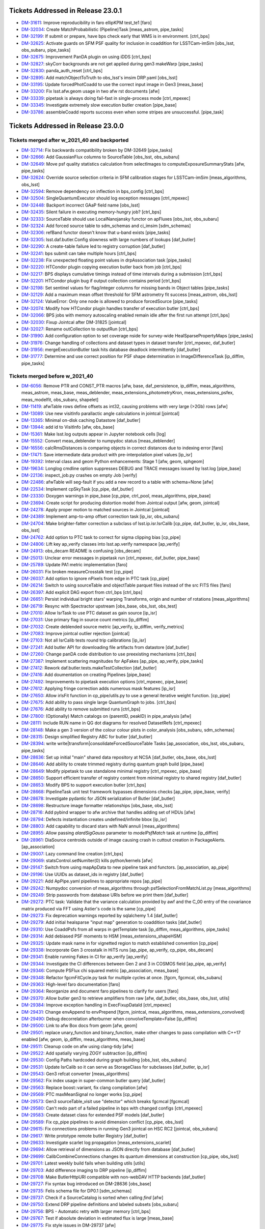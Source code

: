 .. _release-v23-0-0-tickets:

###################################
Tickets Addressed in Release 23.0.1
###################################

- `DM-31611 <https://jira.lsstcorp.org/browse/DM-31611>`_: Improve reproducibility in faro ellipKPM test_te1 [faro]
- `DM-32034 <https://jira.lsstcorp.org/browse/DM-32034>`_: Create MatchProbabilistic (Pipeline)Task [meas_astrom, pipe_tasks]
- `DM-32199 <https://jira.lsstcorp.org/browse/DM-32199>`_: If submit or prepare, have bps check early that WMS is in environment. [ctrl_bps]
- `DM-32625 <https://jira.lsstcorp.org/browse/DM-32625>`_: Activate guards on SFM PSF quality for inclusion in coaddition for LSSTCam-imSim [obs_lsst, obs_subaru, pipe_tasks]
- `DM-32675 <https://jira.lsstcorp.org/browse/DM-32675>`_: Improvement PanDA plugin on using iDDS [ctrl_bps]
- `DM-32827 <https://jira.lsstcorp.org/browse/DM-32827>`_: skyCorr backgrounds are not get applied during gen3 makeWarp [pipe_tasks]
- `DM-32830 <https://jira.lsstcorp.org/browse/DM-32830>`_: panda_auth_reset [ctrl_bps]
- `DM-32895 <https://jira.lsstcorp.org/browse/DM-32895>`_: Add matchObjectToTruth to obs_lsst's imsim DRP.yaml [obs_lsst]
- `DM-33195 <https://jira.lsstcorp.org/browse/DM-33195>`_: Update forcedPhotCoadd to use the correct input image in Gen3 [meas_base]
- `DM-33200 <https://jira.lsstcorp.org/browse/DM-33200>`_: Fix lsst.afw.geom usage in two afw rst documents [afw]
- `DM-33339 <https://jira.lsstcorp.org/browse/DM-33339>`_: pipetask is always doing fail-fast in single-process mode [ctrl_mpexec]
- `DM-33345 <https://jira.lsstcorp.org/browse/DM-33345>`_: Investigate extremely slow execution butler creation [pipe_base]
- `DM-33786 <https://jira.lsstcorp.org/browse/DM-33786>`_: assembleCoadd reports success even when some stripes are unsuccessful. [pipe_task]

###################################
Tickets Addressed in Release 23.0.0
###################################

Tickets merged after w_2021_40 and backported
---------------------------------------------

- `DM-32714	<https://jira.lsstcorp.org/browse/DM-32714>`_:  Fix backwards compatibility broken by DM-32649 [pipe_tasks]
- `DM-32666	<https://jira.lsstcorp.org/browse/DM-32666>`_:  Add GaussianFlux columns to SourceTable [obs_lsst, obs_subaru]
- `DM-32649	<https://jira.lsstcorp.org/browse/DM-32649>`_:  Move psf quality statistics calculation from selectImages to computeExposureSummaryStats [afw, pipe_tasks]
- `DM-32624	<https://jira.lsstcorp.org/browse/DM-32624>`_:  Override source selection criteria in SFM calibration stages for LSSTCam-imSim [meas_algorithms, obs_lsst]
- `DM-32594	<https://jira.lsstcorp.org/browse/DM-32594>`_:  Remove dependency on inflection in bps_config [ctrl_bps]
- `DM-32504	<https://jira.lsstcorp.org/browse/DM-32504>`_:  SingleQuantumExecutor should log exception messages [ctrl_mpexec]
- `DM-32448	<https://jira.lsstcorp.org/browse/DM-32448>`_:  Backport incorrect GAaP field name [obs_lsst]
- `DM-32435	<https://jira.lsstcorp.org/browse/DM-32435>`_:  Silent failure in executing memory-hungry job?  [ctrl_bps]
- `DM-32333	<https://jira.lsstcorp.org/browse/DM-32333>`_:  SourceTable should use LocalNanojansky functor on apFluxes [obs_lsst, obs_subaru]
- `DM-32324	<https://jira.lsstcorp.org/browse/DM-32324>`_:  Add forced source table to sdm_schemas and ci_imsim [sdm_schemas]
- `DM-32306	<https://jira.lsstcorp.org/browse/DM-32306>`_:  refBand functor doesn't know that u-band exists [pipe_tasks]
- `DM-32305	<https://jira.lsstcorp.org/browse/DM-32305>`_:  lsst.daf.butler.Config slowness with large numbers of lookups [daf_butler]
- `DM-32290	<https://jira.lsstcorp.org/browse/DM-32290>`_:  A create-table failure led to registry corruption  [daf_butler]
- `DM-32241	<https://jira.lsstcorp.org/browse/DM-32241>`_:  bps submit can take multiple hours [ctrl_bps]
- `DM-32238	<https://jira.lsstcorp.org/browse/DM-32238>`_:  Fix unexpected floating point values in drpAssociation task [pipe_tasks]
- `DM-32220	<https://jira.lsstcorp.org/browse/DM-32220>`_:  HTCondor plugin copying execution butler back from job [ctrl_bps]
- `DM-32217	<https://jira.lsstcorp.org/browse/DM-32217>`_:  BPS displays cumulative timings instead of time intervals during a submission [ctrl_bps]
- `DM-32201	<https://jira.lsstcorp.org/browse/DM-32201>`_:  HTCondor plugin bug if output collection contains period [ctrl_bps]
- `DM-32198	<https://jira.lsstcorp.org/browse/DM-32198>`_:  Set sentinel values for flag/integer columns for missing bands in Object tables [pipe_tasks]
- `DM-32129	<https://jira.lsstcorp.org/browse/DM-32129>`_:  Add a maximum mean offset threshold for SFM astrometry fit success [meas_astrom, obs_lsst]
- `DM-32124	<https://jira.lsstcorp.org/browse/DM-32124>`_:  ValueError: Only one node is allowed to produce forcedSource [pipe_tasks]
- `DM-32074	<https://jira.lsstcorp.org/browse/DM-32074>`_:  Modify how HTCondor plugin handles transfer of execution butler [ctrl_bps]
- `DM-32066	<https://jira.lsstcorp.org/browse/DM-32066>`_:  BPS jobs with memory autoscaling enabled remain idle after the first run attempt [ctrl_bps]
- `DM-32030	<https://jira.lsstcorp.org/browse/DM-32030>`_:  Fixup Jointcal after DM-31825 [jointcal]
- `DM-32027	<https://jira.lsstcorp.org/browse/DM-32027>`_:  Rename outCollection to outputRun [ctrl_bps]
- `DM-31990	<https://jira.lsstcorp.org/browse/DM-31990>`_:  Add configuration option to set coverage nside for survey-wide HealSparsePropertyMaps [pipe_tasks]
- `DM-31976	<https://jira.lsstcorp.org/browse/DM-31976>`_:  Change handling of collections and dataset types in dataset transfer [ctrl_mpexec, daf_butler]
- `DM-31956	<https://jira.lsstcorp.org/browse/DM-31956>`_:  mergeExecutionButler task hits database deadlock intermittently [daf_butler]
- `DM-31777	<https://jira.lsstcorp.org/browse/DM-31777>`_:  Determine and use correct position for PSF shape determination in ImageDifferenceTask [ip_diffim, pipe_tasks]

Tickets merged before w_2021_40
-------------------------------

- `DM-6056 <https://jira.lsstcorp.org/browse/DM-6056>`_: Remove PTR and CONST_PTR macros [afw, base, daf_persistence, ip_diffim, meas_algorithms, meas_astrom, meas_base, meas_deblender, meas_extensions_photometryKron, meas_extensions_psfex, meas_modelfit, obs_subaru, shapelet]
- `DM-11419 <https://jira.lsstcorp.org/browse/DM-11419>`_:  afwTable rows define offsets as int32, causing problems with very large (>2Gb) rows [afw]
- `DM-13089 <https://jira.lsstcorp.org/browse/DM-13089>`_:  Use new visitInfo parallactic angle calculations in jointcal [jointcal]
- `DM-13365 <https://jira.lsstcorp.org/browse/DM-13365>`_:  Minimal on-disk caching Datastore [daf_butler]
- `DM-13944 <https://jira.lsstcorp.org/browse/DM-13944>`_:  add id to VisitInfo [afw, obs_base]
- `DM-15361 <https://jira.lsstcorp.org/browse/DM-15361>`_:  Make lsst.log outputs appear in Jupyter notebook cells [log]
- `DM-15552 <https://jira.lsstcorp.org/browse/DM-15552>`_:  Convert meas_deblender to numpydoc status  [meas_deblender]
- `DM-16556 <https://jira.lsstcorp.org/browse/DM-16556>`_:  calcRmsDistances is comparing objects in correct distances due to indexing error [faro]
- `DM-17471 <https://jira.lsstcorp.org/browse/DM-17471>`_:  Save intermediate data product with pre-interpolation pixel values [ip_isr]
- `DM-19392 <https://jira.lsstcorp.org/browse/DM-19392>`_:  Interval class and geom Python enhancements: Stage 1 [afw, geom, sphgeom]
- `DM-19634 <https://jira.lsstcorp.org/browse/DM-19634>`_:  Longlog cmdline option suppresses DEBUG and TRACE messages issued by lsst.log [pipe_base]
- `DM-22136 <https://jira.lsstcorp.org/browse/DM-22136>`_:  inspect_job.py crashes on empty Job [verify]
- `DM-22486 <https://jira.lsstcorp.org/browse/DM-22486>`_:  afwTable will seg-fault if you add a new record to a table with schema=None [afw]
- `DM-22534 <https://jira.lsstcorp.org/browse/DM-22534>`_:  Implement cpSkyTask [cp_pipe, daf_butler]
- `DM-23330 <https://jira.lsstcorp.org/browse/DM-23330>`_:  Doxygen warnings in pipe_base [cp_pipe, ctrl_pool, meas_algorithms, pipe_base]
- `DM-23694 <https://jira.lsstcorp.org/browse/DM-23694>`_:  Create script for producing distortion model from Jointcal output [afw, geom, jointcal]
- `DM-24278 <https://jira.lsstcorp.org/browse/DM-24278>`_:  Apply proper motion to matched sources in Jointcal [jointcal]
- `DM-24389 <https://jira.lsstcorp.org/browse/DM-24389>`_:  Implement amp-to-amp offset correction task [ip_isr, obs_subaru]
- `DM-24704 <https://jira.lsstcorp.org/browse/DM-24704>`_:  Make brighter-fatter correction a subclass of lsst.ip.isr.IsrCalib [cp_pipe, daf_butler, ip_isr, obs_base, obs_lsst]
- `DM-24762 <https://jira.lsstcorp.org/browse/DM-24762>`_:  Add option to PTC task to correct for sigma clipping bias [cp_pipe]
- `DM-24806 <https://jira.lsstcorp.org/browse/DM-24806>`_:  Lift key ap_verify classes into lsst.ap.verify namespace [ap_verify]
- `DM-24913 <https://jira.lsstcorp.org/browse/DM-24913>`_:  obs_decam README is confusing [obs_decam]
- `DM-25013 <https://jira.lsstcorp.org/browse/DM-25013>`_:  Unclear error messages in pipetask run [ctrl_mpexec, daf_butler, pipe_base]
- `DM-25789 <https://jira.lsstcorp.org/browse/DM-25789>`_:  Update PA1 metric implementation [faro]
- `DM-26031 <https://jira.lsstcorp.org/browse/DM-26031>`_:  Fix broken measureCrosstalk test [cp_pipe]
- `DM-26037 <https://jira.lsstcorp.org/browse/DM-26037>`_:  Add option to ignore nPixels from edge in PTC task [cp_pipe]
- `DM-26214 <https://jira.lsstcorp.org/browse/DM-26214>`_:  Switch to using sourceTable and objectTable parquet files instead of the src FITS files [faro]
- `DM-26397 <https://jira.lsstcorp.org/browse/DM-26397>`_:  Add explicit DAG export from ctrl_bps [ctrl_bps]
- `DM-26651 <https://jira.lsstcorp.org/browse/DM-26651>`_:  Persist individual bright stars' warping Transforms, origin and number of rotations [meas_algorithms]
- `DM-26719 <https://jira.lsstcorp.org/browse/DM-26719>`_:  Resync with Spectractor upstream [obs_base, obs_lsst, obs_test]
- `DM-27010 <https://jira.lsstcorp.org/browse/DM-27010>`_:  Allow IsrTask to use PTC dataset as gain source [ip_isr]
- `DM-27031 <https://jira.lsstcorp.org/browse/DM-27031>`_:  Use primary flag in source count metrics [ip_diffim]
- `DM-27032 <https://jira.lsstcorp.org/browse/DM-27032>`_:  Create deblended source metric [ap_verify, ip_diffim, verify_metrics]
- `DM-27083 <https://jira.lsstcorp.org/browse/DM-27083>`_:  Improve jointcal outlier rejection [jointcal]
- `DM-27103 <https://jira.lsstcorp.org/browse/DM-27103>`_:  Not all IsrCalib tests round trip calibrations [ip_isr]
- `DM-27241 <https://jira.lsstcorp.org/browse/DM-27241>`_:  Add butler API for downloading file artifacts from datastore [daf_butler]
- `DM-27260 <https://jira.lsstcorp.org/browse/DM-27260>`_:  Change panDA code distribution to use preexisting mechanisms [ctrl_bps]
- `DM-27387 <https://jira.lsstcorp.org/browse/DM-27387>`_:  Implement scattering magnitudes for ApFakes [ap_pipe, ap_verify, pipe_tasks]
- `DM-27412 <https://jira.lsstcorp.org/browse/DM-27412>`_:  Rework daf.butler.tests.makeTestCollection [daf_butler]
- `DM-27416 <https://jira.lsstcorp.org/browse/DM-27416>`_:  Add doumentation on creating Pipelines [pipe_base]
- `DM-27492 <https://jira.lsstcorp.org/browse/DM-27492>`_:  Improvements to pipetask execution options [ctrl_mpexec, pipe_base]
- `DM-27612 <https://jira.lsstcorp.org/browse/DM-27612>`_:  Applying fringe correction adds numerous mask features [ip_isr]
- `DM-27650 <https://jira.lsstcorp.org/browse/DM-27650>`_:  Allow irlsFit function in cp_pipe/utils.py to use a general iterative weight function.  [cp_pipe]
- `DM-27675 <https://jira.lsstcorp.org/browse/DM-27675>`_:  Add ability to pass single large QuantumGraph to jobs. [ctrl_bps]
- `DM-27676 <https://jira.lsstcorp.org/browse/DM-27676>`_:  Add ability to remove submitted runs [ctrl_bps]
- `DM-27800 <https://jira.lsstcorp.org/browse/DM-27800>`_:  (Optionally) Match catalogs on (parentID, peakID) in pipe_analysis [afw]
- `DM-28111 <https://jira.lsstcorp.org/browse/DM-28111>`_:  Include RUN name in QG dot diagrams for resolved DatasetRefs [ctrl_mpexec]
- `DM-28148 <https://jira.lsstcorp.org/browse/DM-28148>`_:  Make a gen 3 version of the colour colour plots in color_analysis [obs_subaru, sdm_schemas]
- `DM-28315 <https://jira.lsstcorp.org/browse/DM-28315>`_:  Design simplified Registry ABC for butler [daf_butler]
- `DM-28394 <https://jira.lsstcorp.org/browse/DM-28394>`_:  write write|transform|consolidateForcedSourceTable Tasks [ap_association, obs_lsst, obs_subaru, pipe_tasks]
- `DM-28636 <https://jira.lsstcorp.org/browse/DM-28636>`_:  Set up initial "main" shared data repository at NCSA [daf_butler, obs_base, obs_lsst]
- `DM-28646 <https://jira.lsstcorp.org/browse/DM-28646>`_:  Add ability to create trimmed registry during quantum graph build [pipe_base]
- `DM-28649 <https://jira.lsstcorp.org/browse/DM-28649>`_:  Modify pipetask to use standalone minimal registry [ctrl_mpexec, pipe_base]
- `DM-28650 <https://jira.lsstcorp.org/browse/DM-28650>`_:  Support efficient transfer of registry content from minimal registry to shared registry [daf_butler]
- `DM-28653 <https://jira.lsstcorp.org/browse/DM-28653>`_:  Modify BPS to support execution butler [ctrl_bps]
- `DM-28668 <https://jira.lsstcorp.org/browse/DM-28668>`_:  PipelineTask unit test framework bypasses dimensions checks [ap_pipe, pipe_base, verify]
- `DM-28678 <https://jira.lsstcorp.org/browse/DM-28678>`_:  Investigate pydantic for JSON serialization of Butler [daf_butler]
- `DM-28698 <https://jira.lsstcorp.org/browse/DM-28698>`_:  Restructure image formatter relationships [obs_base, obs_lsst]
- `DM-28716 <https://jira.lsstcorp.org/browse/DM-28716>`_:  Add pybind wrapper to afw archive that handles adding set of HDUs [afw]
- `DM-28794 <https://jira.lsstcorp.org/browse/DM-28794>`_:  Defects instantiation creates undefined/infinite bbox  [ip_isr]
- `DM-28803 <https://jira.lsstcorp.org/browse/DM-28803>`_:  Add capability to discard stars with NaN annuli [meas_algorithms]
- `DM-28955 <https://jira.lsstcorp.org/browse/DM-28955>`_:  Allow passing `alardSigGauss` parameter to `modelPsfMatch` task at runtime [ip_diffim]
- `DM-28961 <https://jira.lsstcorp.org/browse/DM-28961>`_:  DiaSource centroids outside of image causing crash in cuttout creation in PackageAlerts. [ap_association]
- `DM-29007 <https://jira.lsstcorp.org/browse/DM-29007>`_:  Lazy command line creation [ctrl_bps]
- `DM-29069 <https://jira.lsstcorp.org/browse/DM-29069>`_:  statsControl.setNumIter(0) kills python/kernels [afw]
- `DM-29147 <https://jira.lsstcorp.org/browse/DM-29147>`_:  Switch from using mapApData to new pipeline task and functors. [ap_association, ap_pipe]
- `DM-29196 <https://jira.lsstcorp.org/browse/DM-29196>`_:  Use UUIDs as dataset_ids in registry [daf_butler]
- `DM-29221 <https://jira.lsstcorp.org/browse/DM-29221>`_:  Add ApPipe.yaml pipelines to appropriate repos [ap_pipe]
- `DM-29242 <https://jira.lsstcorp.org/browse/DM-29242>`_:  Numpydoc conversion of meas_algorithms through psfSelectionFromMatchList.py [meas_algorithms]
- `DM-29249 <https://jira.lsstcorp.org/browse/DM-29249>`_:  Strip passwords from database URIs before we print them [daf_butler]
- `DM-29272 <https://jira.lsstcorp.org/browse/DM-29272>`_:  PTC task: Validate that the variance calculation provided by awf and the C_00 entry of the covariance matrix produced via FFT using Astier's code is the same [cp_pipe]
- `DM-29273 <https://jira.lsstcorp.org/browse/DM-29273>`_:  Fix deprecation warnings reported by sqlalchemy 1.4 [daf_butler]
- `DM-29279 <https://jira.lsstcorp.org/browse/DM-29279>`_:  Add initial healsparse "input map" generation to coaddition tasks [daf_butler]
- `DM-29310 <https://jira.lsstcorp.org/browse/DM-29310>`_:  Use CoaddPsfs from all warps in getTemplate task  [ip_diffim, meas_algorithms, pipe_tasks]
- `DM-29314 <https://jira.lsstcorp.org/browse/DM-29314>`_:  Add debiased PSF moments to HSM [meas_extensions_shapeHSM]
- `DM-29325 <https://jira.lsstcorp.org/browse/DM-29325>`_:  Update mask name in for vignetted region to match established convention [cp_pipe]
- `DM-29338 <https://jira.lsstcorp.org/browse/DM-29338>`_:  Incorporate Gen 3 crosstalk in HiTS runs [ap_pipe, ap_verify, cp_pipe, obs_decam]
- `DM-29341 <https://jira.lsstcorp.org/browse/DM-29341>`_:  Enable running Fakes in CI for ap_verify [ap_verify]
- `DM-29344 <https://jira.lsstcorp.org/browse/DM-29344>`_:  Investigate the CI differences between Gen 2 and 3 in COSMOS field [ap_pipe, ap_verify]
- `DM-29346 <https://jira.lsstcorp.org/browse/DM-29346>`_:  Compute PSFlux chi squared metric [ap_association, meas_base]
- `DM-29348 <https://jira.lsstcorp.org/browse/DM-29348>`_:  Refactor fgcmFitCycle.py task for multiple cycles at once. [fgcm, fgcmcal, obs_subaru]
- `DM-29363 <https://jira.lsstcorp.org/browse/DM-29363>`_:  High-level faro documentation [faro]
- `DM-29364 <https://jira.lsstcorp.org/browse/DM-29364>`_:  Reorganize and document faro pipelines to clarify for users [faro]
- `DM-29370 <https://jira.lsstcorp.org/browse/DM-29370>`_:  Allow butler gen3 to retrieve amplifiers from raw [afw, daf_butler, obs_base, obs_lsst, utils]
- `DM-29384 <https://jira.lsstcorp.org/browse/DM-29384>`_:  Improve exception handling in ExecFixupDataId [ctrl_mpexec]
- `DM-29431 <https://jira.lsstcorp.org/browse/DM-29431>`_:  Change envAppend to envPrepend [fgcm, jointcal, meas_algorithms, meas_extensions_convolved]
- `DM-29490 <https://jira.lsstcorp.org/browse/DM-29490>`_:  Debug decorrelation afterburner when convolveTemplate=False [ip_diffim]
- `DM-29500 <https://jira.lsstcorp.org/browse/DM-29500>`_:  Link to afw Box docs from geom [afw, geom]
- `DM-29501 <https://jira.lsstcorp.org/browse/DM-29501>`_:  replace unary_function and binary_function, make other changes to pass compilation with C++17 enabled [afw, geom, ip_diffim, meas_algorithms, meas_base]
- `DM-29511 <https://jira.lsstcorp.org/browse/DM-29511>`_:  Cleanup code on afw using clang-tidy [afw]
- `DM-29522 <https://jira.lsstcorp.org/browse/DM-29522>`_:  Add spatially varying ZOGY subtraction [ip_diffim]
- `DM-29530 <https://jira.lsstcorp.org/browse/DM-29530>`_:  Config Paths hardcoded during graph building [obs_lsst, obs_subaru]
- `DM-29531 <https://jira.lsstcorp.org/browse/DM-29531>`_:  Update IsrCalib so it can serve as StorageClass for subclasses [daf_butler, ip_isr]
- `DM-29543 <https://jira.lsstcorp.org/browse/DM-29543>`_:  Gen3 refcat converter [meas_algorithms]
- `DM-29562 <https://jira.lsstcorp.org/browse/DM-29562>`_:  Fix index usage in super-common butler query [daf_butler]
- `DM-29563 <https://jira.lsstcorp.org/browse/DM-29563>`_:  Replace boost::variant, fix clang compilation [afw]
- `DM-29569 <https://jira.lsstcorp.org/browse/DM-29569>`_:  PTC maxMeanSignal no longer works [cp_pipe]
- `DM-29573 <https://jira.lsstcorp.org/browse/DM-29573>`_:  Gen3 sourceTable_visit use "detector" which breaks fgcmcal [fgcmcal]
- `DM-29580 <https://jira.lsstcorp.org/browse/DM-29580>`_:  Can't redo part of a failed pipeline in bps with changed configs [ctrl_mpexec]
- `DM-29583 <https://jira.lsstcorp.org/browse/DM-29583>`_:  Create dataset class for extended PSF models [daf_butler]
- `DM-29589 <https://jira.lsstcorp.org/browse/DM-29589>`_:  Fix cp_pipe pipelines to avoid dimension conflict [cp_pipe, obs_lsst]
- `DM-29615 <https://jira.lsstcorp.org/browse/DM-29615>`_:  Fix connections problems in running Gen3 jointcal on HSC RC2 [jointcal, obs_subaru]
- `DM-29617 <https://jira.lsstcorp.org/browse/DM-29617>`_:  Write prototype remote butler Registry [daf_butler]
- `DM-29633 <https://jira.lsstcorp.org/browse/DM-29633>`_:  Investigate scarlet log propagation [meas_extensions_scarlet]
- `DM-29694 <https://jira.lsstcorp.org/browse/DM-29694>`_:  Allow retrieval of dimensions as JSON directly from database [daf_butler]
- `DM-29699 <https://jira.lsstcorp.org/browse/DM-29699>`_:  CalibCombineConnections changes its quantum dimensions at construction [cp_pipe, obs_lsst]
- `DM-29701 <https://jira.lsstcorp.org/browse/DM-29701>`_:  Latest weekly build fails when building utils  [utils]
- `DM-29703 <https://jira.lsstcorp.org/browse/DM-29703>`_:  Add difference imaging to DRP pipeline [ip_diffim]
- `DM-29708 <https://jira.lsstcorp.org/browse/DM-29708>`_:  Make ButlerHttpURI compatible with non-webDAV HTTP backends [daf_butler]
- `DM-29727 <https://jira.lsstcorp.org/browse/DM-29727>`_:  Fix syntax bug introduced on DM-28636 [obs_base]
- `DM-29735 <https://jira.lsstcorp.org/browse/DM-29735>`_:  Felis schema file for DP0.1  [sdm_schemas]
- `DM-29737 <https://jira.lsstcorp.org/browse/DM-29737>`_:  Check if a SourceCatalog is sorted when calling `find` [afw]
- `DM-29750 <https://jira.lsstcorp.org/browse/DM-29750>`_:  Extend DRP pipeline definitions and labeled subsets [obs_subaru]
- `DM-29756 <https://jira.lsstcorp.org/browse/DM-29756>`_:  BPS - Automatic retry with larger memory [ctrl_bps]
- `DM-29767 <https://jira.lsstcorp.org/browse/DM-29767>`_:  Test if absolute deviation in estimated flux is large [meas_base]
- `DM-29775 <https://jira.lsstcorp.org/browse/DM-29775>`_:  Fix style issues in DM-29737 [afw]
- `DM-29776 <https://jira.lsstcorp.org/browse/DM-29776>`_:  Attempt complete two-QG HSC RC2 run on w16 on one tract [obs_subaru]
- `DM-29790 <https://jira.lsstcorp.org/browse/DM-29790>`_:  Replace boost::filesystem with std::filesystem [afw, meas_algorithms, meas_modelfit]
- `DM-29794 <https://jira.lsstcorp.org/browse/DM-29794>`_:  Investigate ci_hsc_gen3 image differencing failure with disassembly [daf_butler, obs_base, pipelines_check]
- `DM-29800 <https://jira.lsstcorp.org/browse/DM-29800>`_:  Fix compilation with clang 11.1.0 on Linux [daf_base]
- `DM-29804 <https://jira.lsstcorp.org/browse/DM-29804>`_:  Add debiased HSM moments to default obs_* configs [obs_decam, obs_lsst, obs_subaru]
- `DM-29805 <https://jira.lsstcorp.org/browse/DM-29805>`_:  Add Arm64 support to sphgeom [sphgeom]
- `DM-29808 <https://jira.lsstcorp.org/browse/DM-29808>`_:  Various fixes to MetadataMetricTask [verify]
- `DM-29810 <https://jira.lsstcorp.org/browse/DM-29810>`_:  Numpydoc conversion of meas_algorithms through simple_curve.py [meas_algorithms]
- `DM-29812 <https://jira.lsstcorp.org/browse/DM-29812>`_:  Remove mapApData.py. [ap_association]
- `DM-29830 <https://jira.lsstcorp.org/browse/DM-29830>`_:  Add DC2 defaults to obs_lsst imsim configs [obs_lsst]
- `DM-29841 <https://jira.lsstcorp.org/browse/DM-29841>`_:  Update faro application of external calibs [faro]
- `DM-29849 <https://jira.lsstcorp.org/browse/DM-29849>`_:  Speed up many-dataset deletion [daf_butler]
- `DM-29853 <https://jira.lsstcorp.org/browse/DM-29853>`_:  Update autoconf files for psfex package [psfex]
- `DM-29856 <https://jira.lsstcorp.org/browse/DM-29856>`_:  Switch ap_verify.py to Gen 3 by default [ap_verify]
- `DM-29863 <https://jira.lsstcorp.org/browse/DM-29863>`_:  ShapeHSM fails when psf bbox size is position dependent. [meas_extensions_shapeHSM]
- `DM-29869 <https://jira.lsstcorp.org/browse/DM-29869>`_:  Make doScaleDiffimVariance=True the default in ImageDifferenceTask [ap_pipe]
- `DM-29877 <https://jira.lsstcorp.org/browse/DM-29877>`_:  Avoid avoidable logic error in measureCrosstalk [cp_pipe]
- `DM-29881 <https://jira.lsstcorp.org/browse/DM-29881>`_:  Investigate differences in gen2 vs. gen3 SFP products for HSC-Y [ip_isr, obs_decam]
- `DM-29888 <https://jira.lsstcorp.org/browse/DM-29888>`_:  Add config field(s) to meas_extensions_scarlet to run on a subset of an input catalog [meas_deblender, meas_extensions_scarlet]
- `DM-29892 <https://jira.lsstcorp.org/browse/DM-29892>`_:  Attribute error for PF1Task  [faro]
- `DM-29893 <https://jira.lsstcorp.org/browse/DM-29893>`_:  un-hardcode bps report output [ctrl_bps]
- `DM-29908 <https://jira.lsstcorp.org/browse/DM-29908>`_:  Registry collection loading can fail due to concurrent deletes [daf_butler]
- `DM-29916 <https://jira.lsstcorp.org/browse/DM-29916>`_:  Single-shot, multi-cycle FGCM is memory-inefficient [fgcm, fgcmcal]
- `DM-29921 <https://jira.lsstcorp.org/browse/DM-29921>`_:  Remove erroneous debug item from datastore config [daf_butler]
- `DM-29933 <https://jira.lsstcorp.org/browse/DM-29933>`_:  Add base classes for single-detector source catalog metrics [faro]
- `DM-29936 <https://jira.lsstcorp.org/browse/DM-29936>`_:  Enable getting Children without repeatedly checking if the SourceCatalog is sorted [afw, meas_base]
- `DM-29940 <https://jira.lsstcorp.org/browse/DM-29940>`_:  Update DP0.1 Felis with table_index values [sdm_schemas]
- `DM-29944 <https://jira.lsstcorp.org/browse/DM-29944>`_:  Add some narrow-band filters to skymap's tract+patch+band data ID packers [skymap]
- `DM-29950 <https://jira.lsstcorp.org/browse/DM-29950>`_:  Use UUID5 for raw ingest when using UUIDs [daf_butler, obs_base]
- `DM-29953 <https://jira.lsstcorp.org/browse/DM-29953>`_:  bps submit TypeError about SerializedDataCoordinate [ctrl_bps]
- `DM-29966 <https://jira.lsstcorp.org/browse/DM-29966>`_:  Fix logic defaulting butler.yaml in butler config [daf_butler]
- `DM-29970 <https://jira.lsstcorp.org/browse/DM-29970>`_:  Cleanup histogram classes [jointcal]
- `DM-29981 <https://jira.lsstcorp.org/browse/DM-29981>`_:  Migrate cp_pipe pipelines as defined in RFC-775 [cp_pipe, obs_lsst, obs_subaru]
- `DM-29987 <https://jira.lsstcorp.org/browse/DM-29987>`_:  Save Detectors with master calibrations [cp_pipe]
- `DM-30004 <https://jira.lsstcorp.org/browse/DM-30004>`_:  Replace boost::regex with std::regex [afw, daf_base, daf_persistence]
- `DM-30023 <https://jira.lsstcorp.org/browse/DM-30023>`_:  Replace C++17 deprecated uncaught_exception [utils]
- `DM-30030 <https://jira.lsstcorp.org/browse/DM-30030>`_:  Make calibration source selection consistent between gen2 and gen3 middleware - part deux [ap_association, meas_algorithms, meas_astrom, obs_base, obs_subaru]
- `DM-30046 <https://jira.lsstcorp.org/browse/DM-30046>`_:  Investigate memory usage of ForcedPhotCcd [meas_base]
- `DM-30056 <https://jira.lsstcorp.org/browse/DM-30056>`_:  requestCpus not ending up in HTCondor submit files [ctrl_bps]
- `DM-30057 <https://jira.lsstcorp.org/browse/DM-30057>`_:  AP timing metrics out of date [ap_association, ap_verify]
- `DM-30061 <https://jira.lsstcorp.org/browse/DM-30061>`_:  PipelineTasks do not use pipeline label as name [ctrl_mpexec, pipe_base]
- `DM-30071 <https://jira.lsstcorp.org/browse/DM-30071>`_:  FgcmBuildStarsTableConnections sourceSchema should be an InitInput [fgcmcal]
- `DM-30076 <https://jira.lsstcorp.org/browse/DM-30076>`_:  Fix missing config imports in obs_lsst [obs_lsst]
- `DM-30079 <https://jira.lsstcorp.org/browse/DM-30079>`_:  Corrupted documentation breaks documentation builds [ip_diffim]
- `DM-30093 <https://jira.lsstcorp.org/browse/DM-30093>`_:  Astropy Header object does not behave dict-like. [astro_metadata_translator]
- `DM-30104 <https://jira.lsstcorp.org/browse/DM-30104>`_:  Make pickling the clustered quantum graph optional [ctrl_bps]
- `DM-30105 <https://jira.lsstcorp.org/browse/DM-30105>`_:  Get children sources without repeatedly checking if the afw SourceCatalog is sorted by parent [afw, meas_base]
- `DM-30109 <https://jira.lsstcorp.org/browse/DM-30109>`_:  Fix error introduced in DM-29841 (external calibs) implementation [faro]
- `DM-30124 <https://jira.lsstcorp.org/browse/DM-30124>`_:  error trying to specify query for ingest_date [daf_butler]
- `DM-30125 <https://jira.lsstcorp.org/browse/DM-30125>`_:  Add simple unit tests for image differencing [ip_diffim]
- `DM-30130 <https://jira.lsstcorp.org/browse/DM-30130>`_:  Establish a 1-1 correspondence between exposures and input dimensions in cpPtcExtract [cp_pipe]
- `DM-30139 <https://jira.lsstcorp.org/browse/DM-30139>`_:  Make position Optional when manually instantiating Stamps [meas_algorithms]
- `DM-30140 <https://jira.lsstcorp.org/browse/DM-30140>`_:  Add bulk datastore trash API [daf_butler]
- `DM-30142 <https://jira.lsstcorp.org/browse/DM-30142>`_:  Support P and Q for simulated images [obs_lsst]
- `DM-30145 <https://jira.lsstcorp.org/browse/DM-30145>`_:  Allow sqlalchemy to use IN operator for DELETE [daf_butler]
- `DM-30147 <https://jira.lsstcorp.org/browse/DM-30147>`_:  Butler warning about TypeDecorator Base64Bytes()  [daf_butler]
- `DM-30148 <https://jira.lsstcorp.org/browse/DM-30148>`_:  PipelineTasks use wrong label as name [ctrl_mpexec]
- `DM-30153 <https://jira.lsstcorp.org/browse/DM-30153>`_:  Make jointcal debug output files not collide [jointcal]
- `DM-30161 <https://jira.lsstcorp.org/browse/DM-30161>`_:  Remove deprecated configs in fgcmFitCycle [fgcmcal]
- `DM-30178 <https://jira.lsstcorp.org/browse/DM-30178>`_:  Please make daf_butler compatible with sqlalchemy 2 [daf_butler]
- `DM-30200 <https://jira.lsstcorp.org/browse/DM-30200>`_:  Support glob strings in registry query APIs for collections and dataset types [daf_butler]
- `DM-30202 <https://jira.lsstcorp.org/browse/DM-30202>`_:  Add "online" coaddition code to meas_algorithms and pipe_tasks [meas_algorithms, pipe_tasks]
- `DM-30204 <https://jira.lsstcorp.org/browse/DM-30204>`_:  Add support for filter N708 to DECam [obs_decam]
- `DM-30245 <https://jira.lsstcorp.org/browse/DM-30245>`_:  Document cp_pipe [cp_pipe]
- `DM-30254 <https://jira.lsstcorp.org/browse/DM-30254>`_:  Fix jointcal crash when doing outlier rejection on only the model [jointcal]
- `DM-30257 <https://jira.lsstcorp.org/browse/DM-30257>`_:  Remove eotest dependency from cp_pipe [cp_pipe]
- `DM-30270 <https://jira.lsstcorp.org/browse/DM-30270>`_:  Make doFilterMorphological=True default in obs_subaru [obs_subaru]
- `DM-30272 <https://jira.lsstcorp.org/browse/DM-30272>`_:  Change default for dataset_id in registry to UUID [daf_butler]
- `DM-30281 <https://jira.lsstcorp.org/browse/DM-30281>`_:  Demonstrate the effect of random padding regeneration and fix unit test by making padding deterministic [ip_diffim]
- `DM-30286 <https://jira.lsstcorp.org/browse/DM-30286>`_:  Define a verbose log level for daf_butler [daf_butler]
- `DM-30287 <https://jira.lsstcorp.org/browse/DM-30287>`_:  Add LoadIndexedReferenceObjectsTask RST doc [meas_algorithms]
- `DM-30291 <https://jira.lsstcorp.org/browse/DM-30291>`_:  Setup towncrier on daf_butler [daf_butler]
- `DM-30296 <https://jira.lsstcorp.org/browse/DM-30296>`_:  ap_verify HSC Gen 3 ingestion crashes on missing defineVisits config [obs_subaru]
- `DM-30301 <https://jira.lsstcorp.org/browse/DM-30301>`_:  Switch Task to use python logging rather than lsst.log [meas_base, obs_base, obs_test, pipe_base, pipe_tasks]
- `DM-30316 <https://jira.lsstcorp.org/browse/DM-30316>`_:  Write UUID migration script for sqlite [daf_butler]
- `DM-30321 <https://jira.lsstcorp.org/browse/DM-30321>`_:  Validate the schema in ci_hsc_gen3 [sdm_schemas]
- `DM-30335 <https://jira.lsstcorp.org/browse/DM-30335>`_:  Demonstrate process for use of execution butler [daf_butler, pipe_base]
- `DM-30339 <https://jira.lsstcorp.org/browse/DM-30339>`_:  Replace boost::any with std::any [afw, daf_base]
- `DM-30342 <https://jira.lsstcorp.org/browse/DM-30342>`_:  Propagate flags to Object tables [obs_lsst, obs_subaru, sdm_schemas]
- `DM-30346 <https://jira.lsstcorp.org/browse/DM-30346>`_:  Remove boost:serialization [afw]
- `DM-30349 <https://jira.lsstcorp.org/browse/DM-30349>`_:  Source count metrics include fake sources [ap_verify, pipe_tasks]
- `DM-30350 <https://jira.lsstcorp.org/browse/DM-30350>`_:  Replace individual graph files to a single per workflow [ctrl_bps]
- `DM-30351 <https://jira.lsstcorp.org/browse/DM-30351>`_:  Make sure brighter-fatter correction is working on DC2 data for DP0.2 [ip_isr, obs_base, obs_lsst, obs_lsst_data]
- `DM-30365 <https://jira.lsstcorp.org/browse/DM-30365>`_:  Gen3 RC2 reprocessing with w_2021_22 and bps [skymap]
- `DM-30372 <https://jira.lsstcorp.org/browse/DM-30372>`_:  Specifying a manager in a butler seed prevents other managers from being specified [daf_butler]
- `DM-30373 <https://jira.lsstcorp.org/browse/DM-30373>`_:  Add butler command line tool for creating collection chains [daf_butler]
- `DM-30386 <https://jira.lsstcorp.org/browse/DM-30386>`_:  Make DRP wrapper task for DiaCalculation task [ap_association, meas_base]
- `DM-30425 <https://jira.lsstcorp.org/browse/DM-30425>`_:  Error in daf_base EPOCH definition [daf_base]
- `DM-30426 <https://jira.lsstcorp.org/browse/DM-30426>`_:  Out-of-bounds array access in shapeHSM [afw, meas_extensions_piff, meas_extensions_shapeHSM]
- `DM-30444 <https://jira.lsstcorp.org/browse/DM-30444>`_:  Require X% template coverage to attempt image subtraction [ip_diffim]
- `DM-30445 <https://jira.lsstcorp.org/browse/DM-30445>`_:  Have Stamps contain an optional Archive element [meas_algorithms]
- `DM-30448 <https://jira.lsstcorp.org/browse/DM-30448>`_:  Use correct shape measurement for ellipticity residual calculation [faro]
- `DM-30465 <https://jira.lsstcorp.org/browse/DM-30465>`_:  Implement decorrelation afterburner for maximum likelihood images [ip_diffim, pipe_tasks]
- `DM-30490 <https://jira.lsstcorp.org/browse/DM-30490>`_:  Add delta-magnitude check to AstrometryTask [meas_astrom]
- `DM-30497 <https://jira.lsstcorp.org/browse/DM-30497>`_:  Bug: DiaSource table cannot find Ixx column [ap_association]
- `DM-30534 <https://jira.lsstcorp.org/browse/DM-30534>`_:  Test and Implement Default Parameters for Jointcal Outlier Rejection [jointcal, obs_subaru]
- `DM-30563 <https://jira.lsstcorp.org/browse/DM-30563>`_:  ap_verify failing to find dataset type fakes_deepDiff_warpedExp [ap_pipe, ap_verify]
- `DM-30564 <https://jira.lsstcorp.org/browse/DM-30564>`_:  Improve task label uniqueness exception message [pipe_base]
- `DM-30630 <https://jira.lsstcorp.org/browse/DM-30630>`_:  Filter look-up for in isrTask is broken in a few places [ip_isr]
- `DM-30633 <https://jira.lsstcorp.org/browse/DM-30633>`_:  Add meas_extensions_trailedSources as setupOptional to lsst_distrib [lsst_distrib]
- `DM-30649 <https://jira.lsstcorp.org/browse/DM-30649>`_:  Exit with new gen3 "expected failure" exit code when its available [ctrl_mpexec, ip_isr, obs_lsst, pipe_base]
- `DM-30653 <https://jira.lsstcorp.org/browse/DM-30653>`_:  Write some release notes for v22 release of middleware [ctrl_mpexec, daf_butler, obs_base, pipe_base]
- `DM-30665 <https://jira.lsstcorp.org/browse/DM-30665>`_:  Add Source and Object schema_checks to ci_imsim [sdm_schemas]
- `DM-30683 <https://jira.lsstcorp.org/browse/DM-30683>`_:  Remove diaSourceAnalysis.py [ip_diffim]
- `DM-30685 <https://jira.lsstcorp.org/browse/DM-30685>`_:  Remove physical_filter+detector+exposure entry from fileDatastore.yaml templates [daf_butler]
- `DM-30692 <https://jira.lsstcorp.org/browse/DM-30692>`_:  Add refObjLoader lookups for DECam N708 filter [obs_decam]
- `DM-30693 <https://jira.lsstcorp.org/browse/DM-30693>`_:  Add meas_extensions_gaap to lsst_distrib [lsst_distrib]
- `DM-30696 <https://jira.lsstcorp.org/browse/DM-30696>`_:  Add task to translate gen2 fgcmcal photocalibs to gen3 photocalib catalog [fgcmcal]
- `DM-30701 <https://jira.lsstcorp.org/browse/DM-30701>`_:  Propagate astrometry offset stats in AstrometryTask and store in ExposureSummaryStats/VisitSummary [afw, meas_astrom]
- `DM-30702 <https://jira.lsstcorp.org/browse/DM-30702>`_:  Add provenance information to quantum graph [ctrl_mpexec, pipe_base]
- `DM-30718 <https://jira.lsstcorp.org/browse/DM-30718>`_:  butler.get fails to recognize full dataId [daf_butler]
- `DM-30733 <https://jira.lsstcorp.org/browse/DM-30733>`_:  Fix bug in BrightStarStamps' initAndNormalize method [meas_algorithms]
- `DM-30738 <https://jira.lsstcorp.org/browse/DM-30738>`_:  Backport gen3 imSim BF-kernels for gen2 [ip_isr, obs_lsst]
- `DM-30743 <https://jira.lsstcorp.org/browse/DM-30743>`_:  Create temporary cache directory only when needed [daf_butler]
- `DM-30753 <https://jira.lsstcorp.org/browse/DM-30753>`_:  Automated publishing pipeline of TAP_SCHEMA metadata [sdm_schemas]
- `DM-30761 <https://jira.lsstcorp.org/browse/DM-30761>`_:  "bind" keyword argument not forward in queryDatasets recursion [daf_butler]
- `DM-30767 <https://jira.lsstcorp.org/browse/DM-30767>`_:  Execution butler builder needs to insert initOutput datasets [ctrl_mpexec, daf_butler, pipe_base]
- `DM-30771 <https://jira.lsstcorp.org/browse/DM-30771>`_:  Execution butler must be able to skip components on get [daf_butler]
- `DM-30776 <https://jira.lsstcorp.org/browse/DM-30776>`_:  Move MatchApFakesTask to pipe_tasks [ap_pipe, ap_verify]
- `DM-30777 <https://jira.lsstcorp.org/browse/DM-30777>`_:  Remove unused includes in afw [afw, jointcal]
- `DM-30784 <https://jira.lsstcorp.org/browse/DM-30784>`_:  butler transfer datasets must create dataset types if necessary [daf_butler]
- `DM-30787 <https://jira.lsstcorp.org/browse/DM-30787>`_:  Translate getting started tutorials to use gen3 and the new RC2 subset [pipe_base]
- `DM-30795 <https://jira.lsstcorp.org/browse/DM-30795>`_:  Fix ap_verify breakage due to DM-30649 [ap_verify]
- `DM-30798 <https://jira.lsstcorp.org/browse/DM-30798>`_:  Fix ap_association breakage due to DM-30649 [ap_association]
- `DM-30801 <https://jira.lsstcorp.org/browse/DM-30801>`_:  Pass memory requirements to PanDA for automatic queue brokerage decision [ctrl_bps]
- `DM-30815 <https://jira.lsstcorp.org/browse/DM-30815>`_:  Update expBits used in gen2 bulter to match value computed for gen3 [obs_lsst]
- `DM-30820 <https://jira.lsstcorp.org/browse/DM-30820>`_:  Investigate effect of reducing background fit Chebyshev polynomial order in DC2 [obs_lsst]
- `DM-30823 <https://jira.lsstcorp.org/browse/DM-30823>`_:  Add modelPhotRep metrics to faro [faro]
- `DM-30829 <https://jira.lsstcorp.org/browse/DM-30829>`_:  Add persistence method for WarpedPsf [afw, meas_algorithms]
- `DM-30838 <https://jira.lsstcorp.org/browse/DM-30838>`_:  Disable bright-object-mask-based catalog flags for ImSim/DC2 [obs_lsst]
- `DM-30842 <https://jira.lsstcorp.org/browse/DM-30842>`_:  Add healSparsePropertyMaps task to pipeline subsets [obs_subaru]
- `DM-30855 <https://jira.lsstcorp.org/browse/DM-30855>`_:  Butler unit tests fail with click8 [daf_butler]
- `DM-30858 <https://jira.lsstcorp.org/browse/DM-30858>`_:  Add GAaP measurements to obs packages [obs_lsst, obs_subaru, sdm_schemas]
- `DM-30863 <https://jira.lsstcorp.org/browse/DM-30863>`_:  Update LATISS visit region padding to 4k pixels [obs_lsst]
- `DM-30866 <https://jira.lsstcorp.org/browse/DM-30866>`_:  Add support for replacing bad DimensionRecords, use it in DefineVisits and RawIngest, and fix old LATISS visit regions [daf_butler, obs_base]
- `DM-30883 <https://jira.lsstcorp.org/browse/DM-30883>`_:  Incorrect triplet initialization can result in crash [jointcal]
- `DM-30884 <https://jira.lsstcorp.org/browse/DM-30884>`_:  Fix schema inconsistency in hsc.yaml [sdm_schemas]
- `DM-30900 <https://jira.lsstcorp.org/browse/DM-30900>`_:  Stop using obs_* configurations in fgcmcal [fgcmcal]
- `DM-30902 <https://jira.lsstcorp.org/browse/DM-30902>`_:  Numpydoc conversion of meas_algorithms through stamps.py [meas_algorithms]
- `DM-30905 <https://jira.lsstcorp.org/browse/DM-30905>`_:  Numpydoc conversion of meas_algorithms through utils.py [meas_algorithms]
- `DM-30926 <https://jira.lsstcorp.org/browse/DM-30926>`_:  Add SkySources to ImageDifferenceTask [ap_association, ap_pipe]
- `DM-30935 <https://jira.lsstcorp.org/browse/DM-30935>`_:  Add generic butler ingest command [daf_butler]
- `DM-30939 <https://jira.lsstcorp.org/browse/DM-30939>`_:  Fixup image type headers in old LATISS data [obs_lsst]
- `DM-30940 <https://jira.lsstcorp.org/browse/DM-30940>`_:  Add the --date-created command line option to dispatch_verify.py [verify]
- `DM-30943 <https://jira.lsstcorp.org/browse/DM-30943>`_:  Turn on delta mag rejection for astrometry matching in configs for LSSTCam-imSim [obs_lsst]
- `DM-30951 <https://jira.lsstcorp.org/browse/DM-30951>`_:  patchInfo.getIndex() returns the second index with a float instead of an int [skymap]
- `DM-30965 <https://jira.lsstcorp.org/browse/DM-30965>`_:  Update PanDA plugin to support lazy commands generation [ctrl_bps]
- `DM-30967 <https://jira.lsstcorp.org/browse/DM-30967>`_:  Fix segfault due to MKL [base]
- `DM-30977 <https://jira.lsstcorp.org/browse/DM-30977>`_:  Write pipeline task log output to butler [ctrl_mpexec, daf_butler, pipe_base]
- `DM-30985 <https://jira.lsstcorp.org/browse/DM-30985>`_:  Second attempt to fix hard coded paths in functorFile config [ap_association, ap_pipe, dax_apdb]
- `DM-30992 <https://jira.lsstcorp.org/browse/DM-30992>`_:  dax_apdb's uint64 is incompatible with pandas 1.3.0 [dax_apdb]
- `DM-30996 <https://jira.lsstcorp.org/browse/DM-30996>`_:  Implement log4cxx appender to Python logging [log]
- `DM-31016 <https://jira.lsstcorp.org/browse/DM-31016>`_:  Replace all print statements in faro with log statements [faro]
- `DM-31023 <https://jira.lsstcorp.org/browse/DM-31023>`_:  Add wise_01 schema description to sdm_schemas [sdm_schemas]
- `DM-31026 <https://jira.lsstcorp.org/browse/DM-31026>`_:  Create Ephemeris Cache Precomputation Task for SSO attribution pipeline [ap_association]
- `DM-31027 <https://jira.lsstcorp.org/browse/DM-31027>`_:  statsCtrl.getMaskPropagationThreshold has buffer overrun and can segfault [afw]
- `DM-31031 <https://jira.lsstcorp.org/browse/DM-31031>`_:  Define for DC2 DRP pipeline a step1, 2, and 3 (and redefine for HSC) [obs_lsst, obs_subaru]
- `DM-31033 <https://jira.lsstcorp.org/browse/DM-31033>`_:  Move DiaCalculation from a subtask of AssociationTask to a subtask of DiaPipe. [ap_association]
- `DM-31043 <https://jira.lsstcorp.org/browse/DM-31043>`_:  Update ctrl_bps setup.cfg with flake8's max-doc-length=79 [ctrl_bps]
- `DM-31054 <https://jira.lsstcorp.org/browse/DM-31054>`_:  Make aggregation steps robust to expected failures in RC2/DC2 [ctrl_mpexec]
- `DM-31055 <https://jira.lsstcorp.org/browse/DM-31055>`_:  The length is not long enough for the "skymap" column  [sdm_schemas]
- `DM-31060 <https://jira.lsstcorp.org/browse/DM-31060>`_:  Clean up some log usage in Tasks [ip_diffim, ip_isr, meas_algorithms, meas_base, obs_base]
- `DM-31064 <https://jira.lsstcorp.org/browse/DM-31064>`_:  Create metric to capture the total number of fake sources used [ap_pipe, ap_verify, verify_metrics]
- `DM-31066 <https://jira.lsstcorp.org/browse/DM-31066>`_:  Move "convolution mode" log messages [ip_diffim]
- `DM-31077 <https://jira.lsstcorp.org/browse/DM-31077>`_:  Implement principal-column flagging for DP0.1 tables [sdm_schemas]
- `DM-31079 <https://jira.lsstcorp.org/browse/DM-31079>`_:  Butler define-visits ignores collection [obs_base]
- `DM-31093 <https://jira.lsstcorp.org/browse/DM-31093>`_:  Trigger deployment of wise_01 to TAP_SCHEMA in NCSA RSP instances [sdm_schemas]
- `DM-31096 <https://jira.lsstcorp.org/browse/DM-31096>`_:  Fix bitrot in gen3 linearity solver [cp_pipe]
- `DM-31100 <https://jira.lsstcorp.org/browse/DM-31100>`_:  Alter code for Networkx compatibility [pipe_base]
- `DM-31103 <https://jira.lsstcorp.org/browse/DM-31103>`_:  Add some missing python logging APIs to lsst.log [log]
- `DM-31105 <https://jira.lsstcorp.org/browse/DM-31105>`_:  Update faro pipelines to completely separate those with/without applying external calibrations [faro]
- `DM-31116 <https://jira.lsstcorp.org/browse/DM-31116>`_:  Deleting non-existant files from S3 ButlerURI triggers backoff [daf_butler]
- `DM-31119 <https://jira.lsstcorp.org/browse/DM-31119>`_:  Investigate all-NaN columns in objectTable_tract [obs_lsst, obs_subaru, sdm_schemas]
- `DM-31120 <https://jira.lsstcorp.org/browse/DM-31120>`_:  Change butler logger to python logging [ctrl_mpexec, daf_butler, log]
- `DM-31131 <https://jira.lsstcorp.org/browse/DM-31131>`_:  lsst.verify outputs non-standard NaN in JSON [verify]
- `DM-31135 <https://jira.lsstcorp.org/browse/DM-31135>`_:  Add DM license preamble for each of the python files [faro]
- `DM-31136 <https://jira.lsstcorp.org/browse/DM-31136>`_:  Consistently adopt DM convention for class names involving Task, Config, and Connections [faro]
- `DM-31141 <https://jira.lsstcorp.org/browse/DM-31141>`_:  Add test decorators for cartesian product [utils]
- `DM-31146 <https://jira.lsstcorp.org/browse/DM-31146>`_:  Add cp_verify to lsst_distrib [lsst_distrib]
- `DM-31152 <https://jira.lsstcorp.org/browse/DM-31152>`_:  Fix line/file reporting for lsst.log.warning  [log]
- `DM-31156 <https://jira.lsstcorp.org/browse/DM-31156>`_:  Investigate GAaP colors in DC2 involving g band [obs_lsst, obs_subaru]
- `DM-31163 <https://jira.lsstcorp.org/browse/DM-31163>`_:  Add section to Object Table spec for flags taken from forced_src [obs_lsst, obs_subaru]
- `DM-31174 <https://jira.lsstcorp.org/browse/DM-31174>`_:  str() method failure on lsst.ip.isr.Defects class  [ip_isr]
- `DM-31180 <https://jira.lsstcorp.org/browse/DM-31180>`_:  ap_verify loses logs from pipeline [ap_verify]
- `DM-31188 <https://jira.lsstcorp.org/browse/DM-31188>`_:  Fix LoadReferenceCatalogTask so it doesn't temporarily clobber its own config [pipe_tasks]
- `DM-31217 <https://jira.lsstcorp.org/browse/DM-31217>`_:  Add task to consolidate healsparse property maps [obs_lsst, obs_subaru, pipe_tasks, skymap]
- `DM-31220 <https://jira.lsstcorp.org/browse/DM-31220>`_:  API mismatch in Gen 2 ap_pipe [ap_association, ap_pipe]
- `DM-31228 <https://jira.lsstcorp.org/browse/DM-31228>`_:  Migrate obs packages to python logging where appropriate [obs_cfht, obs_decam, obs_lsst, obs_subaru]
- `DM-31238 <https://jira.lsstcorp.org/browse/DM-31238>`_:  Remove phosimToRafts from obs_lsst [obs_lsst]
- `DM-31240 <https://jira.lsstcorp.org/browse/DM-31240>`_:  Add support of Execution Butler into the PanDA plugin [ctrl_bps]
- `DM-31249 <https://jira.lsstcorp.org/browse/DM-31249>`_:  Fix ButlerURI.join confusion with schemeless URI [daf_butler]
- `DM-31251 <https://jira.lsstcorp.org/browse/DM-31251>`_:  Add execution butler example to pipelines_check [daf_butler, pipe_base, pipelines_check]
- `DM-31255 <https://jira.lsstcorp.org/browse/DM-31255>`_:  Fix log-to-butler failutres with --skip-existing [ctrl_mpexec]
- `DM-31262 <https://jira.lsstcorp.org/browse/DM-31262>`_:  Execution butler creation should not forward namespace value [pipe_base]
- `DM-31267 <https://jira.lsstcorp.org/browse/DM-31267>`_:  Jointcal failures in w_2021_30  [jointcal]
- `DM-31272 <https://jira.lsstcorp.org/browse/DM-31272>`_:  Allow for curation of schema_index values "above" the Felis-file level [sdm_schemas]
- `DM-31275 <https://jira.lsstcorp.org/browse/DM-31275>`_:  w_2021_30 deblend or mergeDetections not playing nice with missing bands [pipe_tasks]
- `DM-31278 <https://jira.lsstcorp.org/browse/DM-31278>`_:  transformDiaSourceCatalog.py not expanding environment variables after weekly 29 [ap_association]
- `DM-31282 <https://jira.lsstcorp.org/browse/DM-31282>`_:  Fetch only last-produced metric in chained collection in gen3_to_job [verify]
- `DM-31285 <https://jira.lsstcorp.org/browse/DM-31285>`_:  Enable meas_algorithms python API docs [meas_algorithms]
- `DM-31291 <https://jira.lsstcorp.org/browse/DM-31291>`_:  Documentation for CatalogMeasurementBase broken [faro]
- `DM-31294 <https://jira.lsstcorp.org/browse/DM-31294>`_:  Re-run faro on DC2 and re-dispatch with appropriate dates [faro]
- `DM-31295 <https://jira.lsstcorp.org/browse/DM-31295>`_:  Add timers for datastore activities and improve S3 performance [daf_butler]
- `DM-31301 <https://jira.lsstcorp.org/browse/DM-31301>`_:  Fix VignetteExposure name [cp_pipe]
- `DM-31306 <https://jira.lsstcorp.org/browse/DM-31306>`_:  Create single SAL script that produces biases, darks, and flats [cp_pipe]
- `DM-31313 <https://jira.lsstcorp.org/browse/DM-31313>`_:  Add htmIndex computation for DiaSources [ap_association, pipe_tasks]
- `DM-31324 <https://jira.lsstcorp.org/browse/DM-31324>`_:  Rearrange steps in DRP.yaml for more complete outputs and weave in diffm  [obs_lsst, obs_subaru]
- `DM-31326 <https://jira.lsstcorp.org/browse/DM-31326>`_:  Run faro on gen3_RC2_subset and set it up in Jenkins [faro]
- `DM-31331 <https://jira.lsstcorp.org/browse/DM-31331>`_:  Add new log options to bps [ctrl_bps]
- `DM-31337 <https://jira.lsstcorp.org/browse/DM-31337>`_:  Allow skipping calibration collections in registry search methods [daf_butler]
- `DM-31344 <https://jira.lsstcorp.org/browse/DM-31344>`_:  Execution butler creation fails on s3 [daf_butler]
- `DM-31355 <https://jira.lsstcorp.org/browse/DM-31355>`_:  Switch from the deprecated log.getName() to log.name [ap_verify, ip_diffim, meas_extensions_piff]
- `DM-31359 <https://jira.lsstcorp.org/browse/DM-31359>`_:  MaskStreaks sending bad matrix to scipy.linalg.cho_factor [pipe_tasks]
- `DM-31360 <https://jira.lsstcorp.org/browse/DM-31360>`_:  w_2021_30 deblend still not playing nice with missing bands [pipe_tasks]
- `DM-31366 <https://jira.lsstcorp.org/browse/DM-31366>`_:  Add confirmation request to butler prune-collection [daf_butler]
- `DM-31367 <https://jira.lsstcorp.org/browse/DM-31367>`_:  Add butler register-dataset-type subcommand [daf_butler]
- `DM-31376 <https://jira.lsstcorp.org/browse/DM-31376>`_:  assembleCoadd can't handle when selectVisit selects a visit with no Warp  [pipe_tasks]
- `DM-31381 <https://jira.lsstcorp.org/browse/DM-31381>`_:  No connection called refDataset in CatalogMeasurementBaseConnections [faro]
- `DM-31382 <https://jira.lsstcorp.org/browse/DM-31382>`_:  Run faro in ci_hsc and ci_imsim [faro]
- `DM-31384 <https://jira.lsstcorp.org/browse/DM-31384>`_:  Add pipetask log option to add arbitrary MDC records [ctrl_bps, ctrl_mpexec, daf_butler]
- `DM-31389 <https://jira.lsstcorp.org/browse/DM-31389>`_:  Move new DiaObject creation out of AssociationTask [ap_association]
- `DM-31394 <https://jira.lsstcorp.org/browse/DM-31394>`_:  Overscan subtraction can create negative variance [ip_isr]
- `DM-31398 <https://jira.lsstcorp.org/browse/DM-31398>`_:  Error with execution butler on IDF's DC2 repo [daf_butler, pipe_base]
- `DM-31412 <https://jira.lsstcorp.org/browse/DM-31412>`_:  Add config/imsim/charImage.py to obs_lsst [obs_lsst]
- `DM-31417 <https://jira.lsstcorp.org/browse/DM-31417>`_:  Add makeHpxWcs to afwGeom to make an HPX SkyWcs object. [afw]
- `DM-31419 <https://jira.lsstcorp.org/browse/DM-31419>`_:  ImageDifferenceTask no longer timed in AP [ap_pipe, ap_verify, verify]
- `DM-31429 <https://jira.lsstcorp.org/browse/DM-31429>`_:  UNION ALL in subqueries is causing catastrophic database pessimizations [daf_butler]
- `DM-31434 <https://jira.lsstcorp.org/browse/DM-31434>`_:  Placeholder PSF WARN in charImage should be INFO [pipe_tasks]
- `DM-31442 <https://jira.lsstcorp.org/browse/DM-31442>`_:  Pass logName for undeblended plugins [meas_base]
- `DM-31443 <https://jira.lsstcorp.org/browse/DM-31443>`_:  Fix typo in quickFrameMeasurement task [pipe_tasks]
- `DM-31445 <https://jira.lsstcorp.org/browse/DM-31445>`_:  Ensure GAaP measurements are aperture corrected [obs_lsst, obs_subaru]
- `DM-31448 <https://jira.lsstcorp.org/browse/DM-31448>`_:  Allow gen2 butler lookups even when fields in the dataId are not in the registry [daf_persistence]
- `DM-31462 <https://jira.lsstcorp.org/browse/DM-31462>`_:  Add random seed config to make fgcm density downsampling repeatable [fgcm, fgcmcal, obs_subaru]
- `DM-31466 <https://jira.lsstcorp.org/browse/DM-31466>`_:  segfault when spatialOrder is zero in psfDetermination [meas_extensions_psfex]
- `DM-31472 <https://jira.lsstcorp.org/browse/DM-31472>`_:  Execution Butler merge failed with large workflows  [daf_butler]
- `DM-31476 <https://jira.lsstcorp.org/browse/DM-31476>`_:  Clean up PanDA's example bps yaml file  [ctrl_bps]
- `DM-31489 <https://jira.lsstcorp.org/browse/DM-31489>`_:  Update StrayLightData to use FitsGenericFormatter with a deferred data set [ip_isr, obs_subaru]
- `DM-31505 <https://jira.lsstcorp.org/browse/DM-31505>`_:  Update fgcm to better handle survey edges and reference star outliers [fgcm, fgcmcal]
- `DM-31507 <https://jira.lsstcorp.org/browse/DM-31507>`_:  Adjust stack objects to accommodate reference counting [ctrl_mpexec, daf_butler, pex_config, pipe_base, pipe_tasks]
- `DM-31520 <https://jira.lsstcorp.org/browse/DM-31520>`_:  Request butler collection-chain to take comma-separated list [daf_butler, pipelines_check]
- `DM-31528 <https://jira.lsstcorp.org/browse/DM-31528>`_:  Add more log messages to the measure task  [meas_base, meas_extensions_scarlet]
- `DM-31530 <https://jira.lsstcorp.org/browse/DM-31530>`_:  Log outputs are being swallowed when running pipe_drivers scripts [ctrl_pool]
- `DM-31535 <https://jira.lsstcorp.org/browse/DM-31535>`_:  Deprecate PSF methods default position argument [afw]
- `DM-31540 <https://jira.lsstcorp.org/browse/DM-31540>`_:  Remove butlerQC.registry usage from fgcmcal [fgcmcal]
- `DM-31541 <https://jira.lsstcorp.org/browse/DM-31541>`_:  Change pipetaskInit job to not read full QuantumGraph [ctrl_bps]
- `DM-31542 <https://jira.lsstcorp.org/browse/DM-31542>`_:  Examine why disassembled composites take up much more space in datastore [afw, daf_butler]
- `DM-31543 <https://jira.lsstcorp.org/browse/DM-31543>`_:  Update sdm_schemas to make DP0.1 catalogs on NCSA "small" qserv visible to TAP [sdm_schemas]
- `DM-31545 <https://jira.lsstcorp.org/browse/DM-31545>`_:  Fix cp_pipe/defects debug error [cp_pipe]
- `DM-31548 <https://jira.lsstcorp.org/browse/DM-31548>`_:  patch_skypix_overlap table needs an additional index [daf_butler]
- `DM-31549 <https://jira.lsstcorp.org/browse/DM-31549>`_:  Fix clang compilation in lsst_distrib [log]
- `DM-31564 <https://jira.lsstcorp.org/browse/DM-31564>`_:  Fix sconsUtils to allow running CodeChecker [sconsUtils]
- `DM-31571 <https://jira.lsstcorp.org/browse/DM-31571>`_:  Gen3 isrTask could be made to take a default None camera object [ip_isr]
- `DM-31579 <https://jira.lsstcorp.org/browse/DM-31579>`_:  Fix permissions of butler log datasets [ctrl_mpexec]
- `DM-31580 <https://jira.lsstcorp.org/browse/DM-31580>`_:  Split "step5" into a per-tract step5 and a per-visit step6  [obs_lsst, obs_subaru]
- `DM-31583 <https://jira.lsstcorp.org/browse/DM-31583>`_:  Add interfaces to dataset summary table data and use it to improve query generation [daf_butler, pipe_base]
- `DM-31591 <https://jira.lsstcorp.org/browse/DM-31591>`_:  Update developer guide on logging practices  [meas_base]
- `DM-31596 <https://jira.lsstcorp.org/browse/DM-31596>`_:  Export DM-28920 calibrations for use at the summit [daf_butler]
- `DM-31601 <https://jira.lsstcorp.org/browse/DM-31601>`_:  Add tasks to forced phot diaObjects on calexps,diffim,coadds [ap_association, meas_base, obs_lsst, obs_subaru, pipe_tasks]
- `DM-31609 <https://jira.lsstcorp.org/browse/DM-31609>`_:  lsst.verify.Measurement needs a useful __repr__() [verify]
- `DM-31623 <https://jira.lsstcorp.org/browse/DM-31623>`_:  Support dataId rewriting on butler.put [daf_butler]
- `DM-31631 <https://jira.lsstcorp.org/browse/DM-31631>`_:  Forward job creation message on to dispatch_verify [verify]
- `DM-31640 <https://jira.lsstcorp.org/browse/DM-31640>`_:  New filter installed in LATISS, needs to be declared in filters.py [obs_lsst]
- `DM-31659 <https://jira.lsstcorp.org/browse/DM-31659>`_:  Logging loses part of message in assembly.py [obs_lsst]
- `DM-31663 <https://jira.lsstcorp.org/browse/DM-31663>`_:  fgcm 3.6.7 (with fgcmcal 779eefa) fails on macOS Catalina [fgcm]
- `DM-31664 <https://jira.lsstcorp.org/browse/DM-31664>`_:  Fix clang compilation warnings [jointcal, meas_extensions_psfex]
- `DM-31676 <https://jira.lsstcorp.org/browse/DM-31676>`_:  Add genTemplate to obs_subaru/obs_lsst subsets for DC2/RC2 batch reruns [obs_lsst, obs_subaru, pipe_tasks]
- `DM-31691 <https://jira.lsstcorp.org/browse/DM-31691>`_:  pipetask doesn't find dataset in execution butler from previous run. [ctrl_mpexec]
- `DM-31696 <https://jira.lsstcorp.org/browse/DM-31696>`_:  VERBOSE log-level in pipetask run sometimes issues DEBUG log messages [daf_butler, ip_isr]
- `DM-31700 <https://jira.lsstcorp.org/browse/DM-31700>`_:  Butler parquet formatter fails to load table with no indexes [daf_butler]
- `DM-31710 <https://jira.lsstcorp.org/browse/DM-31710>`_:  Optimize crosstalkSources lookup in IsrTask [ip_isr]
- `DM-31711 <https://jira.lsstcorp.org/browse/DM-31711>`_:  Problems pipetask --save-execution-butler  w_2021_37 [ctrl_mpexec]
- `DM-31721 <https://jira.lsstcorp.org/browse/DM-31721>`_:  Create cpputils package [afw, ap_pipe, ap_verify, daf_base, geom, jointcal, meas_algorithms, meas_base, meas_modelfit, obs_cfht, obs_decam, obs_lsst, obs_subaru, utils]
- `DM-31722 <https://jira.lsstcorp.org/browse/DM-31722>`_:  Move utility code out of pipe_base and daf_butler into utils package [utils]
- `DM-31760 <https://jira.lsstcorp.org/browse/DM-31760>`_:  Single amp reads for obs_lsst have the wrong geometry. [obs_lsst]
- `DM-31765 <https://jira.lsstcorp.org/browse/DM-31765>`_:  Make ForcedSourceOnDiaObjectsTable [obs_lsst, obs_subaru, pipe_tasks]
- `DM-31783 <https://jira.lsstcorp.org/browse/DM-31783>`_:  Register DECam N419 and N540 filters [obs_decam]
- `DM-31785 <https://jira.lsstcorp.org/browse/DM-31785>`_:  make butler transfer-datasets more efficient [daf_butler]
- `DM-31796 <https://jira.lsstcorp.org/browse/DM-31796>`_:  Add SDSS filters for LATISS in filters.py  [obs_lsst]
- `DM-31822 <https://jira.lsstcorp.org/browse/DM-31822>`_:  github pages based schema browser [sdm_schemas]
- `DM-31825 <https://jira.lsstcorp.org/browse/DM-31825>`_:  Parquet Table clean up before DP0.2 Preliminary run.  [ap_association, fgcmcal, jointcal, meas_base, obs_lsst, obs_subaru, pipe_tasks, sdm_schemas]
- `DM-31826 <https://jira.lsstcorp.org/browse/DM-31826>`_:  FileDatastore.transfer_from is replacing physical files with circular symlinks in the execution butler final job [daf_butler]
- `DM-31827 <https://jira.lsstcorp.org/browse/DM-31827>`_:  Stop providing fgcm photoCalib solutions when dubious [fgcmcal]
- `DM-31832 <https://jira.lsstcorp.org/browse/DM-31832>`_:  Change default LoadDiaCatalogs behavior to spatial loading of DiaSources. [ap_association]
- `DM-31841 <https://jira.lsstcorp.org/browse/DM-31841>`_:  The queue parameter submitted on per task level is not available in the GenericWorkflowJob [ctrl_bps]
- `DM-31846 <https://jira.lsstcorp.org/browse/DM-31846>`_:  Ongoing Jenkins issues [faro]
- `DM-31848 <https://jira.lsstcorp.org/browse/DM-31848>`_:  Add faro steps to DRP.yaml in obs_lsst/imsim [obs_lsst]
- `DM-31849 <https://jira.lsstcorp.org/browse/DM-31849>`_:  ForcedPhotCcdOnDataFrame outputs all NaNs [meas_base, pipe_tasks]
- `DM-31859 <https://jira.lsstcorp.org/browse/DM-31859>`_:  Add user-specified clustering to bps [ctrl_bps]
- `DM-31861 <https://jira.lsstcorp.org/browse/DM-31861>`_:  HSC DRP.yaml should not import from jointcal tests [obs_subaru]
- `DM-31869 <https://jira.lsstcorp.org/browse/DM-31869>`_:  Remove computeShape calls without argument in GAaP [meas_base]
- `DM-31887 <https://jira.lsstcorp.org/browse/DM-31887>`_:  Make execution butler default in ctrl_bps [ctrl_bps]
- `DM-31891 <https://jira.lsstcorp.org/browse/DM-31891>`_:  Fix cp_pipe documentation build error [cp_pipe]
- `DM-31900 <https://jira.lsstcorp.org/browse/DM-31900>`_:  Use per task cloud setting in PanDA plugin [ctrl_bps]
- `DM-31903 <https://jira.lsstcorp.org/browse/DM-31903>`_:  Add update kwargs/option to instrument registration [obs_base, obs_cfht, obs_decam, obs_lsst, obs_subaru]
- `DM-31912 <https://jira.lsstcorp.org/browse/DM-31912>`_:  Add additional GAaP circular apertures for DP0.2 [obs_lsst, sdm_schemas]
- `DM-31941 <https://jira.lsstcorp.org/browse/DM-31941>`_:  Log dataset does not overwrite on rerun with execution butler [ctrl_mpexec, daf_butler]
- `DM-31944 <https://jira.lsstcorp.org/browse/DM-31944>`_:  concurrency_limit split in htcondor submit file [ctrl_bps]
- `DM-31948 <https://jira.lsstcorp.org/browse/DM-31948>`_:  Fix regression in AP catalog metrics [ip_diffim]
- `DM-31970 <https://jira.lsstcorp.org/browse/DM-31970>`_:  Fix submission AttributeError in htcondor plugin when not using execution butler [ctrl_bps]